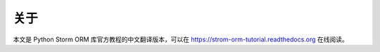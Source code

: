 关于
--------

本文是 Python Storm ORM 库官方教程的中文翻译版本，可以在 https://strom-orm-tutorial.readthedocs.org 在线阅读。
